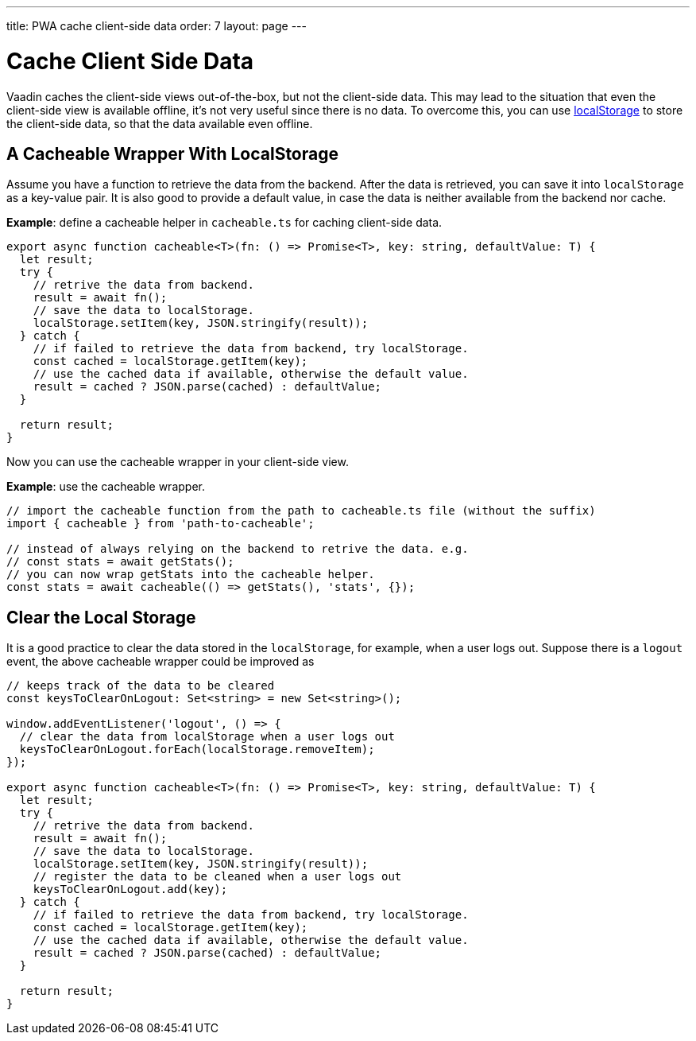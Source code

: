 ---
title: PWA cache client-side data
order: 7
layout: page
---

= Cache Client Side Data

Vaadin caches the client-side views out-of-the-box, but not the client-side data. 
This may lead to the situation that even the client-side view is available offline, it's not very useful since there is no data. 
To overcome this, you can use https://developer.mozilla.org/en-US/docs/Web/API/Window/localStorage[localStorage] to store the client-side data, so that the data available even offline. 

== A Cacheable Wrapper With LocalStorage

Assume you have a function to retrieve the data from the backend. 
After the data is retrieved, you can save it into `localStorage` as a key-value pair. 
It is also good to provide a default value, in case the data is neither available from the backend nor cache.

*Example*: define a cacheable helper in `cacheable.ts` for caching client-side data.

[source,TypeScript]
----
export async function cacheable<T>(fn: () => Promise<T>, key: string, defaultValue: T) {
  let result;
  try {
    // retrive the data from backend.
    result = await fn();
    // save the data to localStorage.
    localStorage.setItem(key, JSON.stringify(result));
  } catch {
    // if failed to retrieve the data from backend, try localStorage.
    const cached = localStorage.getItem(key);
    // use the cached data if available, otherwise the default value.
    result = cached ? JSON.parse(cached) : defaultValue;
  }

  return result;
}
----

Now you can use the cacheable wrapper in your client-side view.

*Example*: use the cacheable wrapper.

[source,TypeScript]
----
// import the cacheable function from the path to cacheable.ts file (without the suffix)
import { cacheable } from 'path-to-cacheable';

// instead of always relying on the backend to retrive the data. e.g.
// const stats = await getStats();
// you can now wrap getStats into the cacheable helper.
const stats = await cacheable(() => getStats(), 'stats', {});
----

== Clear the Local Storage

It is a good practice to clear the data stored in the `localStorage`, for example, when a user logs out. 
Suppose there is a `logout` event, the above cacheable wrapper could be improved as

[source,TypeScript]
----
// keeps track of the data to be cleared
const keysToClearOnLogout: Set<string> = new Set<string>();

window.addEventListener('logout', () => {
  // clear the data from localStorage when a user logs out
  keysToClearOnLogout.forEach(localStorage.removeItem);
});

export async function cacheable<T>(fn: () => Promise<T>, key: string, defaultValue: T) {
  let result;
  try {
    // retrive the data from backend.
    result = await fn();
    // save the data to localStorage.
    localStorage.setItem(key, JSON.stringify(result));
    // register the data to be cleaned when a user logs out
    keysToClearOnLogout.add(key);
  } catch {
    // if failed to retrieve the data from backend, try localStorage.
    const cached = localStorage.getItem(key);
    // use the cached data if available, otherwise the default value.
    result = cached ? JSON.parse(cached) : defaultValue;
  }

  return result;
}
----
